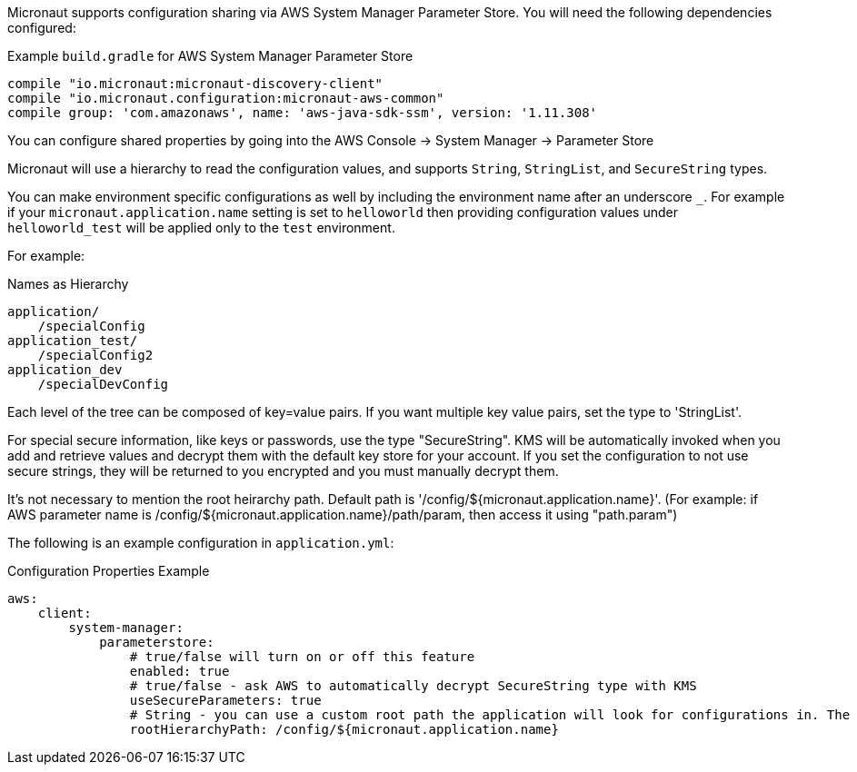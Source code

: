 Micronaut supports configuration sharing via AWS System Manager Parameter Store. You will need the following dependencies configured:

.Example `build.gradle` for AWS System Manager Parameter Store
[source,groovy]
----
compile "io.micronaut:micronaut-discovery-client"
compile "io.micronaut.configuration:micronaut-aws-common"
compile group: 'com.amazonaws', name: 'aws-java-sdk-ssm', version: '1.11.308'
----

You can configure shared properties by going into the AWS Console -> System Manager -> Parameter Store

Micronaut will use a hierarchy to read the configuration values, and supports `String`, `StringList`, and `SecureString` types.

You can make environment specific configurations as well by including the environment name after an underscore `_`. For example if your `micronaut.application.name` setting is set to `helloworld` then providing configuration values under `helloworld_test` will be applied only to the `test` environment.

For example:

.Names as Hierarchy
----
application/
    /specialConfig
application_test/
    /specialConfig2
application_dev
    /specialDevConfig
----

Each level of the tree can be composed of key=value pairs. If you want multiple key value pairs, set the type to 'StringList'.

For special secure information, like keys or passwords, use the type "SecureString". KMS will be automatically invoked when you
add and retrieve values and decrypt them with the default key store for your account. If you set the configuration to not use secure strings, they will be returned to you encrypted and you must manually decrypt them.

It's not necessary to mention the root heirarchy path. Default path is '/config/${micronaut.application.name}'. 
(For example: if AWS parameter name is /config/${micronaut.application.name}/path/param, then access it using "path.param")

The following is an example configuration in `application.yml`:


.Configuration Properties Example
[source,yaml]
----
aws:
    client:
        system-manager:
            parameterstore:
                # true/false will turn on or off this feature
                enabled: true
                # true/false - ask AWS to automatically decrypt SecureString type with KMS
                useSecureParameters: true
                # String - you can use a custom root path the application will look for configurations in. The default is '/config/${micronaut.application.name}'.
                rootHierarchyPath: /config/${micronaut.application.name}
----




